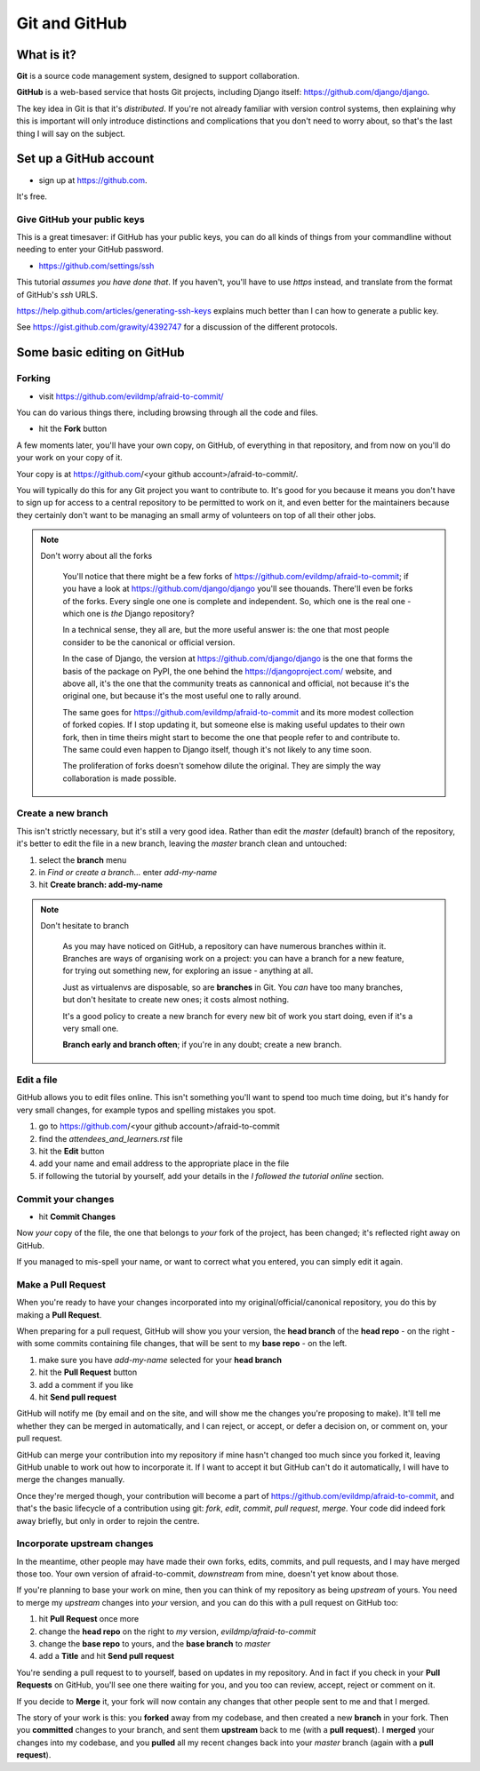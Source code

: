 ##############
Git and GitHub
##############


What is it?
===========

**Git** is a source code management system, designed to support collaboration.

**GitHub** is a web-based service that hosts Git projects, including Django
itself: https://github.com/django/django.

The key idea in Git is that it's *distributed*. If you're not already familiar
with version control systems, then explaining why this is important will only
introduce distinctions and complications that you don't need to worry about,
so that's the last thing I will say on the subject.
                                                      

Set up a GitHub account
=======================

*   sign up at https://github.com.

It's free.

Give GitHub your public keys
----------------------------

This is a great timesaver: if GitHub has your public keys, you can do all
kinds of things from your commandline without needing to enter your GitHub
password.

*   https://github.com/settings/ssh

This tutorial *assumes you have done that*. If you haven't, you'll have to use
*https* instead, and translate from the format of GitHub's *ssh* URLS.

https://help.github.com/articles/generating-ssh-keys explains much better than
I can how to generate a public key.

See https://gist.github.com/grawity/4392747 for a discussion of the different
protocols.


Some basic editing on GitHub
============================

Forking
-------

*   visit https://github.com/evildmp/afraid-to-commit/

You can do various things there, including browsing through all the code and files.

*   hit the **Fork** button

A few moments later, you'll have your own copy, on GitHub, of everything in that repository, and from now on you'll do your work on your copy of it.

Your copy is at https://github.com/<your github account>/afraid-to-commit/. 

You will typically do this for any Git project you want to contribute to. It's
good for you because it means you don't have to sign up for access to a
central repository to be permitted to work on it, and even better for the
maintainers because they certainly don't want to be managing an small army of
volunteers on top of all their other jobs.

.. note::
   Don't worry about all the forks

    You'll notice that there might be a few forks of
    https://github.com/evildmp/afraid-to-commit; if you have a look at
    https://github.com/django/django you'll see thouands. There'll even be
    forks of the forks. Every single one one is complete and independent. So,
    which one is the real one - which one is *the* Django repository?
    
    In a technical sense, they all are, but the more useful answer is: the
    one that most people consider to be the canonical or official version.
    
    In the case of Django, the version at https://github.com/django/django is
    the one that forms the basis of the package on PyPI, the one behind the
    https://djangoproject.com/ website, and above all, it's the one that the
    community treats as cannonical and official, not because it's the original
    one, but because it's the most useful one to rally around.
    
    The same goes for https://github.com/evildmp/afraid-to-commit and its
    more modest collection of forked copies. If I stop updating it, but
    someone else is making useful updates to their own fork, then in time
    theirs might start to become the one that people refer to and contribute
    to. The same could even happen to Django itself, though it's not likely to
    any time soon.
    
    The proliferation of forks doesn't somehow dilute the original. They are
    simply the way collaboration is made possible.


Create a new branch
-------------------

This isn't strictly necessary, but it's still a very good idea. Rather than
edit the *master* (default) branch of the repository, it's better to edit the
file in a new branch, leaving the *master* branch clean and untouched:

#.  select the **branch** menu
#.  in *Find or create a branch...* enter `add-my-name`
#.  hit **Create branch: add-my-name**

.. note::
   Don't hesitate to branch

    As you may have noticed on GitHub, a repository can have numerous branches
    within it. Branches are ways of organising work on a project: you can have
    a branch for a new feature, for trying out something new, for exploring an
    issue - anything at all.
    
    Just as virtualenvs are disposable, so are **branches** in Git. You *can*
    have too many branches, but don't hesitate to create new ones; it costs
    almost nothing.
    
    It's a good policy to create a new branch for every new bit of work you
    start doing, even if it's a very small one.
    
    **Branch early and branch often**; if you're in any doubt; create a new
    branch.


Edit a file
-----------

GitHub allows you to edit files online. This isn't something you'll want to
spend too much time doing, but it's handy for very small changes, for example
typos and spelling mistakes you spot.

#.  go to https://github.com/<your github account>/afraid-to-commit
#.  find the `attendees_and_learners.rst` file
#.  hit the **Edit** button
#.  add your name and email address to the appropriate place in the file
#.  if following the tutorial by yourself, add your details in the *I followed
    the tutorial online* section.

Commit your changes
-------------------

*   hit **Commit Changes**

Now *your* copy of the file, the one that belongs to *your* fork of the
project, has been changed; it's reflected right away on GitHub.

If you managed to mis-spell your name, or want to correct what you entered,
you can simply edit it again.

Make a Pull Request
-------------------

When you're ready to have your changes incorporated into my
original/official/canonical repository, you do this by making a **Pull
Request**.

When preparing for a pull request, GitHub will show you your version, the
**head branch** of the **head repo** - on the right - with some commits
containing file changes, that will be sent to my **base repo** - on the left.

#.  make sure you have *add-my-name* selected for your **head branch**
#.  hit the **Pull Request** button
#.  add a comment if you like
#.  hit **Send pull request**

GitHub will notify me (by email and on the site, and will show me the changes
you're proposing to make). It'll tell me whether they can be merged in
automatically, and I can reject, or accept, or defer a decision on, or comment
on, your pull request.

GitHub can merge your contribution into my repository if mine hasn't changed
too much since you forked it, leaving GitHub unable to work out how to
incorporate it. If I want to accept it but GitHub can't do it automatically, I
will have to merge the changes manually.
                                        
Once they're merged though, your contribution will become a part of
https://github.com/evildmp/afraid-to-commit, and that's the basic lifecycle of
a contribution using git: *fork*, *edit*, *commit*, *pull request*, *merge*.
Your code did indeed fork away briefly, but only in order to rejoin the
centre.

Incorporate upstream changes
----------------------------

In the meantime, other people may have made their own forks, edits, commits,
and pull requests, and I may have merged those too. Your own version of
afraid-to-commit, *downstream* from mine, doesn't yet know about those.

If you're planning to base your work on mine, then you can think of my
repository as being *upstream* of yours. You need to merge my *upstream*
changes into *your* version, and you can do this with a pull request on GitHub
too:

#.  hit **Pull Request** once more
#.  change the **head repo** on the right to *my* version,
    `evildmp/afraid-to-commit`
#.  change the **base repo** to yours, and the **base branch** to *master*
#.  add a **Title** and hit **Send pull request**

You're sending a pull request to to yourself, based on updates in my
repository. And in fact if you check in your **Pull Requests** on GitHub,
you'll see one there waiting for you, and you too can review, accept, reject
or comment on it.

If you decide to **Merge** it, your fork will now contain any changes that
other people sent to me and that I merged.
                                          
The story of your work is this: you **forked** away from my codebase, and then
created a new **branch** in your fork. Then you **committed** changes to your
branch, and sent them **upstream** back to me (with a **pull request**). I
**merged** your changes into my codebase, and you **pulled** all my recent
changes back into your *master* branch (again with a **pull request**).
